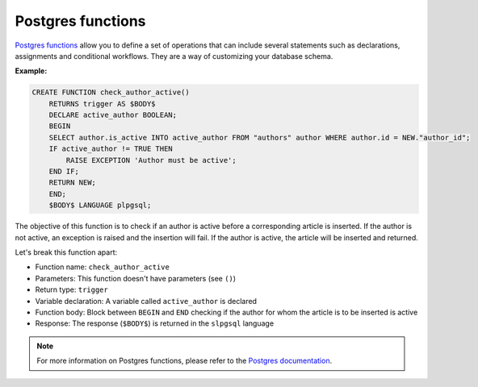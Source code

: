 .. meta::
   :description: Use Postgres functions with Hasura
   :keywords: hasura, docs, postgres, functions

.. _functions:

Postgres functions
==================

.. contents:: Table of contents
  :backlinks: none
  :depth: 1
  :local:


`Postgres functions <https://www.postgresql.org/docs/9.1/sql-createfunction.html>`_ allow you to define a set of operations that can include several statements such as declarations, assignments and conditional workflows.
They are a way of customizing your database schema.

**Example:**

.. code-block:: sql

  CREATE FUNCTION check_author_active()
      RETURNS trigger AS $BODY$
      DECLARE active_author BOOLEAN;
      BEGIN
      SELECT author.is_active INTO active_author FROM "authors" author WHERE author.id = NEW."author_id";
      IF active_author != TRUE THEN
          RAISE EXCEPTION 'Author must be active';
      END IF;
      RETURN NEW;
      END;
      $BODY$ LANGUAGE plpgsql;

The objective of this function is to check if an author is active before a corresponding article is inserted. 
If the author is not active, an exception is raised and the insertion will fail. If the author is active, the article will be inserted and returned.

Let's break this function apart:

- Function name: ``check_author_active``
- Parameters: This function doesn't have parameters (see ``()``)
- Return type: ``trigger``
- Variable declaration: A variable called ``active_author`` is declared
- Function body: Block between ``BEGIN`` and ``END`` checking if the author for whom the article is to be inserted is active
- Response: The response (``$BODY$``) is returned in the ``slpgsql`` language

.. note::

  For more information on Postgres functions, please refer to the `Postgres documentation <https://www.postgresql.org/docs/9.1/sql-createfunction.html>`_.
